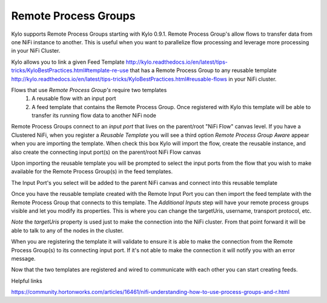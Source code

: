 Remote Process Groups
=====================
Kylo supports Remote Process Groups starting with Kylo 0.9.1.  Remote Process Group's allow flows to transfer data from one NiFi instance to another.  This is useful when you want to parallelize flow processing and leverage more processing in your NiFi Cluster.

Kylo allows you to link a given Feed Template http://kylo.readthedocs.io/en/latest/tips-tricks/KyloBestPractices.html#template-re-use that has a Remote Process Group to any reusable template http://kylo.readthedocs.io/en/latest/tips-tricks/KyloBestPractices.html#reusable-flows in your NiFi cluster.

Flows that use `Remote Process Group's` require two templates
 1. A reusable flow with an input port
 2. A feed template that contains the Remote Process Group. Once registered with Kylo this template will be able to transfer its running flow data to another NiFi node



Remote Process Groups connect to an `input port` that lives on the parent/root "NiFi Flow" canvas level.
If you have a Clustered NiFi, when you register a `Reusable Template` you will see a third option `Remote Process Group Aware` appear when you are importing the template.
When check this box Kylo will import the flow, create the reusable instance, and also create the connecting input port(s) on the parent/root NiFi Flow canvas

|image1|


Upon importing the reusable template you will be prompted to select the input ports from the flow that you wish to make available for the Remote Process Group(s) in the feed templates.

|image2|

The Input Port's you select will be added to the parent NiFi canvas and connect into this reusable template

|image3|


Once you have the reusable template created with the Remote Input Port you can then import the feed template with the Remote Process Group that connects to this template.
The `Additional Inputs` step will have your remote process groups visible and let you modify its properties.  This is where you can change the targetUris, username, transport protocol, etc.

|image3|

*Note* the `targetUris` property is used just to make the connection into the NiFi cluster.  From that point forward it will be able to talk to any of the nodes in the cluster.


When you are registering the template it will validate to ensure it is able to make the connection from the Remote Process Group(s) to its connecting input port.
If it's not able to make the connection it will notify you with an error message.

|image5|


Now that the two templates are registered and wired to communicate with each other you can start creating feeds.

|image6|

Helpful links

https://community.hortonworks.com/articles/16461/nifi-understanding-how-to-use-process-groups-and-r.html



.. |image1| image:: ../media/remote-process-groups/rpg1.png
   :width: 1021px
   :height: 547px

.. |image2| image:: ../media/remote-process-groups/rpg2.png
   :width: 1030px
   :height: 893px

.. |image3| image:: ../media/remote-process-groups/rpg3.png
   :width: 770px
   :height: 581px

.. |image4| image:: ../media/remote-process-groups/rpg4.png
   :width: 1351px
   :height: 859px

.. |image5| image:: ../media/remote-process-groups/rpg5.png
   :width: 1351px
   :height: 859px

.. |image6| image:: ../media/remote-process-groups/rpg6.png
   :width: 1025px
   :height: 398px
